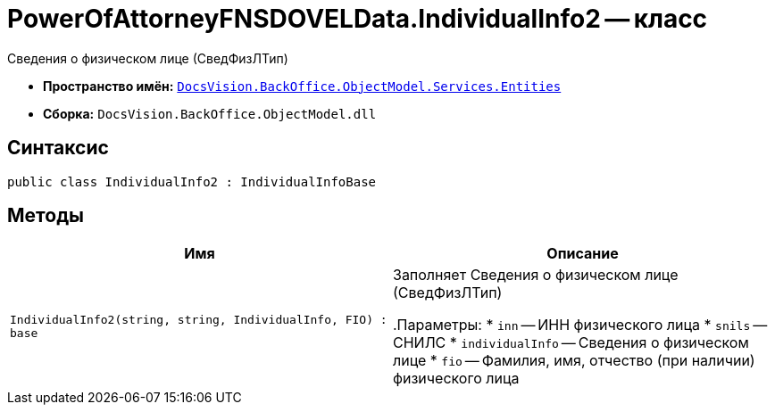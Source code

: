 = PowerOfAttorneyFNSDOVELData.IndividualInfo2 -- класс

Сведения о физическом лице (СведФизЛТип)

* *Пространство имён:* `xref:Entities/Entities_NS.adoc[DocsVision.BackOffice.ObjectModel.Services.Entities]`
* *Сборка:* `DocsVision.BackOffice.ObjectModel.dll`

== Синтаксис

[source,csharp]
----
public class IndividualInfo2 : IndividualInfoBase
----

== Методы

[cols=",",options="header"]
|===
|Имя |Описание

|`IndividualInfo2(string, string, IndividualInfo, FIO)
: base` |Заполняет Сведения о физическом лице (СведФизЛТип)

.Параметры:
* `inn` -- ИНН физического лица
* `snils` -- СНИЛС
* `individualInfo` -- Сведения о физическом лице
* `fio` -- Фамилия, имя, отчество (при наличии) физического лица

|===
